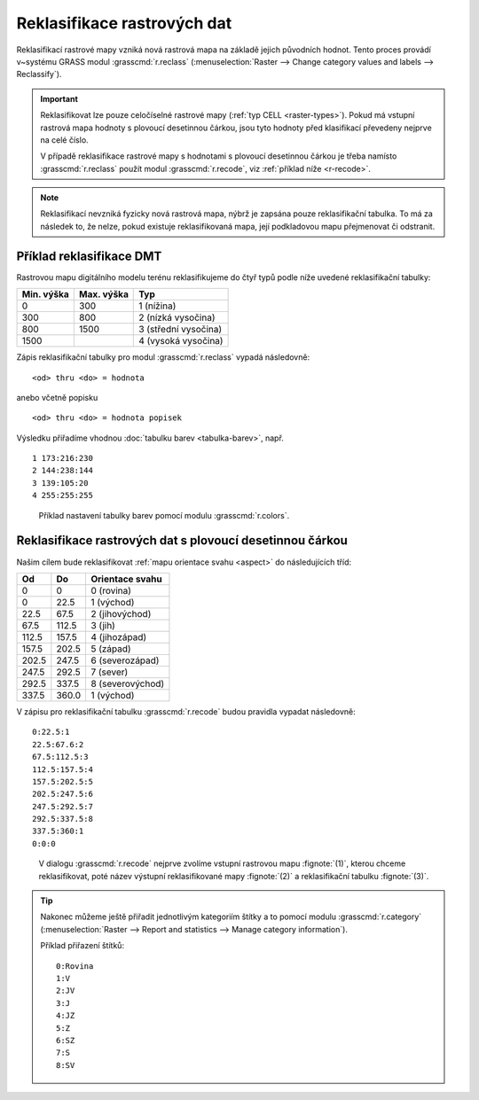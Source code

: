 .. index::
   pair: rastrová data; reklasifikace

Reklasifikace rastrových dat
----------------------------

Reklasifikací rastrové mapy vzniká nová rastrová mapa na základě
jejich původních hodnot. Tento proces provádí v~systému GRASS modul
:grasscmd:`r.reclass` (:menuselection:`Raster --> Change category
values and labels --> Reclassify`).

.. important::

   Reklasifikovat lze pouze celočíselné rastrové mapy (:ref:`typ CELL
   <raster-types>`). Pokud má vstupní rastrová mapa hodnoty s plovoucí
   desetinnou čárkou, jsou tyto hodnoty před klasifikací převedeny
   nejprve na celé číslo.

   V případě reklasifikace rastrové mapy s hodnotami s plovoucí
   desetinnou čárkou je třeba namísto :grasscmd:`r.reclass` použít
   modul :grasscmd:`r.recode`, viz :ref:`příklad níže <r-recode>`.

.. note::

   Reklasifikací nevzniká fyzicky nová rastrová mapa, nýbrž je zapsána
   pouze reklasifikační tabulka. To má za následek to, že nelze, pokud
   existuje reklasifikovaná mapa, její podkladovou mapu přejmenovat či
   odstranit.

.. index::
  single: r.reclass
  see: reklasifikace; r.reclass

Příklad reklasifikace DMT
=========================

Rastrovou mapu digitálního modelu terénu reklasifikujeme do čtyř typů
podle níže uvedené reklasifikační tabulky:

.. only:: latex
          
   .. tabularcolumns:: |p{2cm}|p{4cm}|p{4cm}|
                       
.. only:: html
                                 
   .. cssclass:: border

+------------+----------------+---------------------+
| Min. výška | Max. výška     | Typ                 |
+============+================+=====================+
| 0          | 300            | 1 (nížina)          |
+------------+----------------+---------------------+
| 300        | 800            | 2 (nízká vysočina)  |
+------------+----------------+---------------------+
| 800        | 1500           | 3 (střední vysočina)|
+------------+----------------+---------------------+
| 1500       |                | 4 (vysoká vysočina) |
+------------+----------------+---------------------+

Zápis reklasifikační tabulky pro modul :grasscmd:`r.reclass` vypadá
následovně:

::
   
   <od> thru <do> = hodnota

anebo včetně popisku
 
::
   
   <od> thru <do> = hodnota popisek

.. raw:: latex
            
   \newpage
   
.. figure:: images/r-reclass-dmt.png
   :scale-latex: 60

   V dialogu modulu :grasscmd:`r.reclass` nejprve zadáme název
   rastrové mapy :fignote:`(1)`, kterou chceme reklasifikovat, název
   výstupní reklasifikované mapy :fignote:`(2)` a reklasifikační
   tabulku :fignote:`(3)`.

Výsledku přiřadíme vhodnou :doc:`tabulku barev <tabulka-barev>`,
např.
   
::
   
   1 173:216:230
   2 144:238:144
   3 139:105:20
   4 255:255:255

.. figure:: images/dmt-reclass-color-table.png

            Příklad nastavení tabulky barev pomocí modulu :grasscmd:`r.colors`.   

.. figure:: images/dmt-reclass-legend.png
   :class: large
   :scale-latex: 75

   Výsledná reklasifikovaná mapa včetně :ref:`legendy <map-legend>`.

.. index::
   pair: data s plovoucí desetinnou čárkou; reklasifikace
   single: r.recode
   see: reklasifikace; r.recode

.. _r-recode:
   
Reklasifikace rastrových dat s plovoucí desetinnou čárkou
=========================================================

Našim cílem bude reklasifikovat :ref:`mapu orientace svahu <aspect>`
do následujících tříd:

.. only:: latex
          
   .. tabularcolumns:: |p{2cm}|p{2cm}|p{4cm}|
                       
.. only:: html
                                 
   .. cssclass:: border
   
+------------+----------------+---------------------+
| Od         | Do             | Orientace svahu     |
+============+================+=====================+
| 0          | 0              | 0 (rovina)          |
+------------+----------------+---------------------+
| 0          | 22.5           | 1 (východ)          |
+------------+----------------+---------------------+
| 22.5       | 67.5           | 2 (jihovýchod)      |
+------------+----------------+---------------------+
| 67.5       | 112.5          | 3 (jih)             |
+------------+----------------+---------------------+
| 112.5      | 157.5          | 4 (jihozápad)       |
+------------+----------------+---------------------+
| 157.5      | 202.5          | 5 (západ)           |
+------------+----------------+---------------------+
| 202.5      | 247.5          | 6 (severozápad)     |
+------------+----------------+---------------------+
| 247.5      | 292.5          | 7 (sever)           |
+------------+----------------+---------------------+
| 292.5      | 337.5          | 8 (severovýchod)    |
+------------+----------------+---------------------+
| 337.5      | 360.0          | 1 (východ)          |
+------------+----------------+---------------------+

V zápisu pro reklasifikační tabulku :grasscmd:`r.recode` budou pravidla vypadat následovně:
   
::
   
   0:22.5:1
   22.5:67.6:2
   67.5:112.5:3
   112.5:157.5:4
   157.5:202.5:5
   202.5:247.5:6
   247.5:292.5:7
   292.5:337.5:8
   337.5:360:1
   0:0:0

.. figure:: images/r-recode-aspect.png
	    
            V dialogu :grasscmd:`r.recode` nejprve zvolíme vstupní
            rastrovou mapu :fignote:`(1)`, kterou chceme
            reklasifikovat, poté název výstupní reklasifikované mapy
            :fignote:`(2)` a reklasifikační tabulku :fignote:`(3)`.

.. raw:: latex

   \newpage

.. index::
   single: r.category
   
.. _prirazeni-stitku:
                     
.. tip::
                     
   Nakonec můžeme ještě přiřadit jednotlivým kategoriím štítky a to
   pomocí modulu :grasscmd:`r.category` (:menuselection:`Raster -->
   Report and statistics --> Manage category information`).

   Příklad přiřazení štítků:

   ::

      0:Rovina
      1:V
      2:JV
      3:J
      4:JZ
      5:Z
      6:SZ
      7:S
      8:SV

   .. figure:: images/r-category-set-0.png
	       :scale-latex: 55

               V záložce :item:`Optional` zvolíme nejprve oddělovač ``:``.

   .. raw:: latex

      \newpage
   
   .. figure:: images/r-category-set-1.png
	       :scale-latex: 55

               A poté přiřadíme popisky z textového pole v záložce :item:`Define`.

.. figure:: images/aspect-reclass.png
   :class: large
   :scale-latex: 65

   Výsledek reklasifikace mapy orientace svahu.
            
